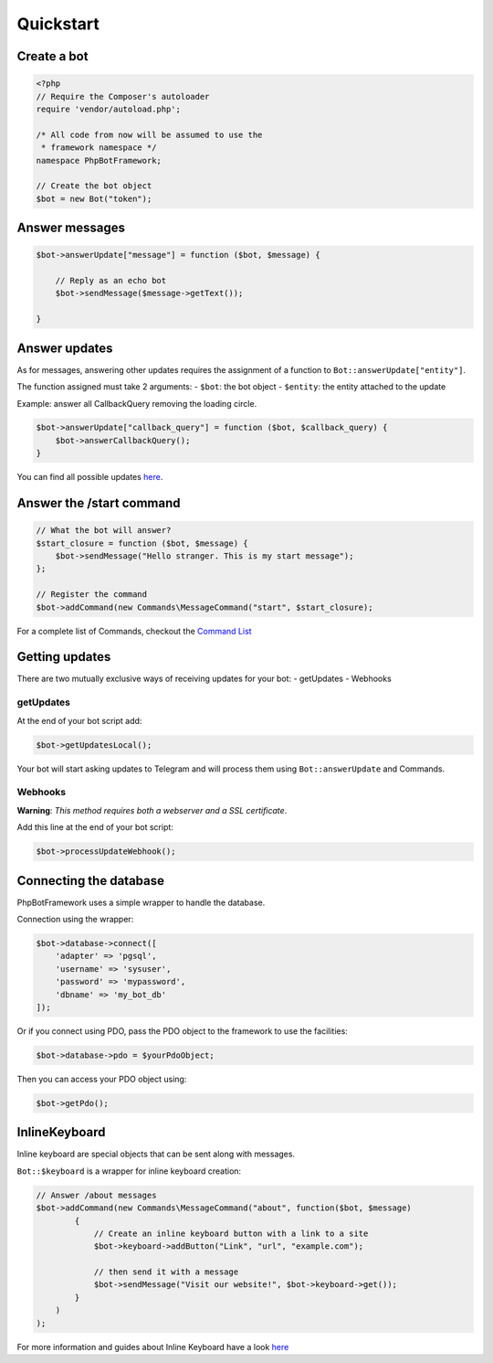 ==========
Quickstart
==========

------------
Create a bot
------------

.. code:: php

    <?php
    // Require the Composer's autoloader
    require 'vendor/autoload.php';

    /* All code from now will be assumed to use the
     * framework namespace */
    namespace PhpBotFramework;

    // Create the bot object
    $bot = new Bot("token");

---------------
Answer messages
---------------

.. code:: php

    $bot->answerUpdate["message"] = function ($bot, $message) {

        // Reply as an echo bot
        $bot->sendMessage($message->getText());

    }

--------------
Answer updates
--------------

As for messages, answering other updates requires the assignment of a
function to ``Bot::answerUpdate["entity"]``.

The function assigned must take 2 arguments: - ``$bot``: the bot object
- ``$entity``: the entity attached to the update

Example: answer all CallbackQuery removing the loading circle.

.. code:: php

    $bot->answerUpdate["callback_query"] = function ($bot, $callback_query) {
        $bot->answerCallbackQuery();
    }

You can find all possible updates
`here <https://core.telegram.org/bots/api#update>`__.

-------------------------
Answer the /start command
-------------------------

.. code:: php

    // What the bot will answer?
    $start_closure = function ($bot, $message) {
        $bot->sendMessage("Hello stranger. This is my start message");
    };

    // Register the command
    $bot->addCommand(new Commands\MessageCommand("start", $start_closure);

For a complete list of Commands, checkout the `Command
List <03-commands.html>`__

---------------
Getting updates
---------------

There are two mutually exclusive ways of receiving updates for your bot:
- getUpdates - Webhooks

getUpdates
~~~~~~~~~~

At the end of your bot script add:

.. code:: php

    $bot->getUpdatesLocal();

Your bot will start asking updates to Telegram and will process them
using ``Bot::answerUpdate`` and Commands.

Webhooks
~~~~~~~~

**Warning**: *This method requires both a webserver and a SSL
certificate*.

Add this line at the end of your bot script:

.. code:: php

    $bot->processUpdateWebhook();

-----------------------
Connecting the database
-----------------------

PhpBotFramework uses a simple wrapper to handle the database.

Connection using the wrapper:

.. code:: php

    $bot->database->connect([
        'adapter' => 'pgsql',
        'username' => 'sysuser',
        'password' => 'mypassword',
        'dbname' => 'my_bot_db'
    ]);

Or if you connect using PDO, pass the PDO object to the framework to use
the facilities:

.. code:: php

    $bot->database->pdo = $yourPdoObject;

Then you can access your PDO object using:

.. code:: php

    $bot->getPdo();

--------------
InlineKeyboard
--------------

Inline keyboard are special objects that can be sent along with
messages.

``Bot::$keyboard`` is a wrapper for inline keyboard creation:

.. code:: php

    // Answer /about messages
    $bot->addCommand(new Commands\MessageCommand("about", function($bot, $message)
            {
                // Create an inline keyboard button with a link to a site
                $bot->keyboard->addButton("Link", "url", "example.com");

                // then send it with a message
                $bot->sendMessage("Visit our website!", $bot->keyboard->get());
            }
        )
    );

For more information and guides about Inline Keyboard have a look
`here <04-entities.html#inlinekeyboard>`__
